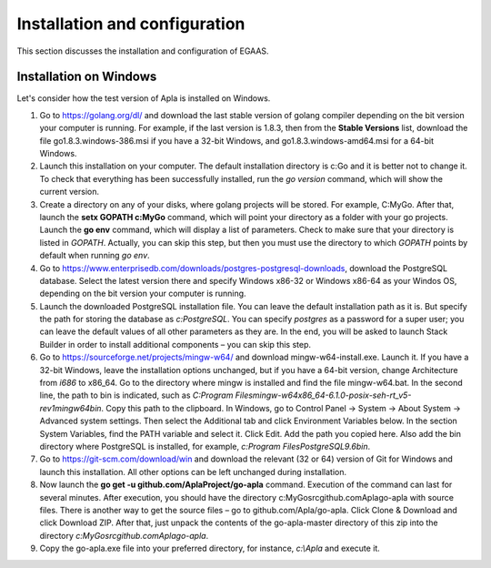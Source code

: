 ################################################################################
Installation and configuration
################################################################################

This section discusses the installation and configuration of EGAAS.

********************************************************************************
Installation on Windows
********************************************************************************

Let's consider how the test version of Apla is installed on Windows.

1.	Go to https://golang.org/dl/ and download the last stable version of golang compiler depending on the bit version your computer is running. For example, if the last version is 1.8.3, then from the **Stable Versions** list, download the file go1.8.3.windows-386.msi if you have a 32-bit Windows, and go1.8.3.windows-amd64.msi for a 64-bit Windows.

2.	Launch this installation on your computer. The default installation directory is c:\Go and it is better not to change it. To check that everything has been successfully installed, run the *go version* command, which will show the current version.

3.	Create a directory on any of your disks, where golang projects will be stored. For example, C:\MyGo. After that, launch the **setx GOPATH c:\MyGo** command, which will point your directory as a folder with your go projects. Launch the **go env** command, which will display a list of parameters. Check to make sure that your directory is listed in *GOPATH*. Actually, you can skip this step, but then you must use the directory to which *GOPATH* points by default when running *go env*.

4.	Go to https://www.enterprisedb.com/downloads/postgres-postgresql-downloads, download the PostgreSQL database. Select the latest version there and specify Windows x86-32 or Windows x86-64 as your Windos OS, depending on the bit version your computer is running.

5.	Launch the downloaded PostgreSQL installation file. You can leave the default installation path as it is. But specify the path for storing the database as *c:\PostgreSQL*. You can specify *postgres* as a password for a super user; you can leave the default values of all other parameters as they are. In the end, you will be asked to launch Stack Builder in order to install additional components – you can skip this step.

6.	Go to https://sourceforge.net/projects/mingw-w64/ and download mingw-w64-install.exe. Launch it. If you have a 32-bit Windows, leave the installation options unchanged, but if you have a 64-bit version, change Architecture from *i686* to x86_64. Go to the directory where mingw is installed and find the file mingw-w64.bat. In the second line, the path to bin is indicated, such as *C:\Program Files\mingw-w64\x86_64-6.1.0-posix-seh-rt_v5-rev1\mingw64\bin*. Copy this path to the clipboard. In Windows, go to Control Panel → System → About System → Advanced system settings. Then select the Additional tab and click Environment Variables below. In the section System Variables, find the PATH variable and select it. Click Edit. Add the path you copied here. Also add the bin directory where PostgreSQL is installed, for example, *c:\Program Files\PostgreSQL\9.6\bin*.

7.	Go to https://git-scm.com/download/win and download the relevant (32 or 64) version of Git for Windows and launch this installation. All other options can be left unchanged during installation.

8.	Now launch the **go get -u github.com/AplaProject/go-apla** command. Execution of the command can last for several minutes. After execution, you should have the directory c:\MyGo\src\github.com\Apla\go-apla with source files. There is another way to get the source files – go to github.com/Apla/go-apla. Click Clone & Download and click Download ZIP. After that, just unpack the contents of the go-apla-master directory of this zip into the directory *c:\MyGo\src\github.com\Apla\go-apla*.

9.  Copy the go-apla.exe file into your preferred directory, for instance, *c:\\Apla* and execute it.
